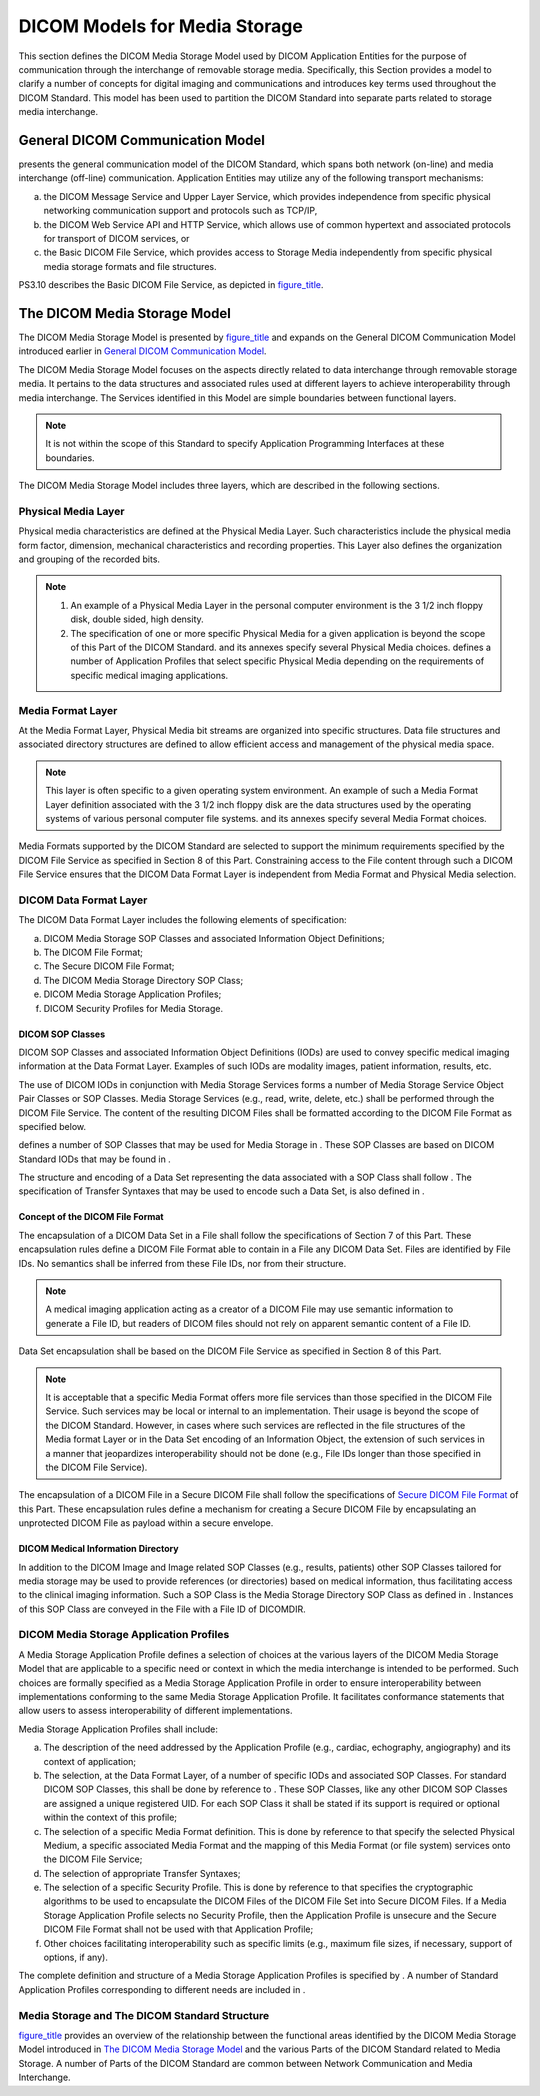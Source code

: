 .. _chapter_6:

DICOM Models for Media Storage
==============================

This section defines the DICOM Media Storage Model used by DICOM
Application Entities for the purpose of communication through the
interchange of removable storage media. Specifically, this Section
provides a model to clarify a number of concepts for digital imaging and
communications and introduces key terms used throughout the DICOM
Standard. This model has been used to partition the DICOM Standard into
separate parts related to storage media interchange.

.. _sect_6.1:

General DICOM Communication Model
---------------------------------

presents the general communication model of the DICOM Standard, which
spans both network (on-line) and media interchange (off-line)
communication. Application Entities may utilize any of the following
transport mechanisms:

a. the DICOM Message Service and Upper Layer Service, which provides
   independence from specific physical networking communication support
   and protocols such as TCP/IP,

b. the DICOM Web Service API and HTTP Service, which allows use of
   common hypertext and associated protocols for transport of DICOM
   services, or

c. the Basic DICOM File Service, which provides access to Storage Media
   independently from specific physical media storage formats and file
   structures.

PS3.10 describes the Basic DICOM File Service, as depicted in
`figure_title <#figure_6.1-1>`__.

.. _sect_6.2:

The DICOM Media Storage Model
-----------------------------

The DICOM Media Storage Model is presented by
`figure_title <#figure_6.2-1>`__ and expands on the General DICOM
Communication Model introduced earlier in `General DICOM Communication
Model <#sect_6.1>`__.

The DICOM Media Storage Model focuses on the aspects directly related to
data interchange through removable storage media. It pertains to the
data structures and associated rules used at different layers to achieve
interoperability through media interchange. The Services identified in
this Model are simple boundaries between functional layers.

.. note::

   It is not within the scope of this Standard to specify Application
   Programming Interfaces at these boundaries.

The DICOM Media Storage Model includes three layers, which are described
in the following sections.

.. _sect_6.2.1:

Physical Media Layer
~~~~~~~~~~~~~~~~~~~~

Physical media characteristics are defined at the Physical Media Layer.
Such characteristics include the physical media form factor, dimension,
mechanical characteristics and recording properties. This Layer also
defines the organization and grouping of the recorded bits.

.. note::

   1. An example of a Physical Media Layer in the personal computer
      environment is the 3 1/2 inch floppy disk, double sided, high
      density.

   2. The specification of one or more specific Physical Media for a
      given application is beyond the scope of this Part of the DICOM
      Standard. and its annexes specify several Physical Media choices.
      defines a number of Application Profiles that select specific
      Physical Media depending on the requirements of specific medical
      imaging applications.

.. _sect_6.2.2:

Media Format Layer
~~~~~~~~~~~~~~~~~~

At the Media Format Layer, Physical Media bit streams are organized into
specific structures. Data file structures and associated directory
structures are defined to allow efficient access and management of the
physical media space.

.. note::

   This layer is often specific to a given operating system environment.
   An example of such a Media Format Layer definition associated with
   the 3 1/2 inch floppy disk are the data structures used by the
   operating systems of various personal computer file systems. and its
   annexes specify several Media Format choices.

Media Formats supported by the DICOM Standard are selected to support
the minimum requirements specified by the DICOM File Service as
specified in Section 8 of this Part. Constraining access to the File
content through such a DICOM File Service ensures that the DICOM Data
Format Layer is independent from Media Format and Physical Media
selection.

.. _sect_6.2.3:

DICOM Data Format Layer
~~~~~~~~~~~~~~~~~~~~~~~

The DICOM Data Format Layer includes the following elements of
specification:

a. DICOM Media Storage SOP Classes and associated Information Object
   Definitions;

b. The DICOM File Format;

c. The Secure DICOM File Format;

d. The DICOM Media Storage Directory SOP Class;

e. DICOM Media Storage Application Profiles;

f. DICOM Security Profiles for Media Storage.

.. _sect_6.2.3.1:

DICOM SOP Classes
^^^^^^^^^^^^^^^^^

DICOM SOP Classes and associated Information Object Definitions (IODs)
are used to convey specific medical imaging information at the Data
Format Layer. Examples of such IODs are modality images, patient
information, results, etc.

The use of DICOM IODs in conjunction with Media Storage Services forms a
number of Media Storage Service Object Pair Classes or SOP Classes.
Media Storage Services (e.g., read, write, delete, etc.) shall be
performed through the DICOM File Service. The content of the resulting
DICOM Files shall be formatted according to the DICOM File Format as
specified below.

defines a number of SOP Classes that may be used for Media Storage in .
These SOP Classes are based on DICOM Standard IODs that may be found in
.

The structure and encoding of a Data Set representing the data
associated with a SOP Class shall follow . The specification of Transfer
Syntaxes that may be used to encode such a Data Set, is also defined in
.

.. _sect_6.2.3.2:

Concept of the DICOM File Format
^^^^^^^^^^^^^^^^^^^^^^^^^^^^^^^^

The encapsulation of a DICOM Data Set in a File shall follow the
specifications of Section 7 of this Part. These encapsulation rules
define a DICOM File Format able to contain in a File any DICOM Data Set.
Files are identified by File IDs. No semantics shall be inferred from
these File IDs, nor from their structure.

.. note::

   A medical imaging application acting as a creator of a DICOM File may
   use semantic information to generate a File ID, but readers of DICOM
   files should not rely on apparent semantic content of a File ID.

Data Set encapsulation shall be based on the DICOM File Service as
specified in Section 8 of this Part.

.. note::

   It is acceptable that a specific Media Format offers more file
   services than those specified in the DICOM File Service. Such
   services may be local or internal to an implementation. Their usage
   is beyond the scope of the DICOM Standard. However, in cases where
   such services are reflected in the file structures of the Media
   format Layer or in the Data Set encoding of an Information Object,
   the extension of such services in a manner that jeopardizes
   interoperability should not be done (e.g., File IDs longer than those
   specified in the DICOM File Service).

The encapsulation of a DICOM File in a Secure DICOM File shall follow
the specifications of `Secure DICOM File Format <#sect_7.4>`__ of this
Part. These encapsulation rules define a mechanism for creating a Secure
DICOM File by encapsulating an unprotected DICOM File as payload within
a secure envelope.

.. _sect_6.2.3.3:

DICOM Medical Information Directory
^^^^^^^^^^^^^^^^^^^^^^^^^^^^^^^^^^^

In addition to the DICOM Image and Image related SOP Classes (e.g.,
results, patients) other SOP Classes tailored for media storage may be
used to provide references (or directories) based on medical
information, thus facilitating access to the clinical imaging
information. Such a SOP Class is the Media Storage Directory SOP Class
as defined in . Instances of this SOP Class are conveyed in the File
with a File ID of DICOMDIR.

.. _sect_6.2.4:

DICOM Media Storage Application Profiles
~~~~~~~~~~~~~~~~~~~~~~~~~~~~~~~~~~~~~~~~

A Media Storage Application Profile defines a selection of choices at
the various layers of the DICOM Media Storage Model that are applicable
to a specific need or context in which the media interchange is intended
to be performed. Such choices are formally specified as a Media Storage
Application Profile in order to ensure interoperability between
implementations conforming to the same Media Storage Application
Profile. It facilitates conformance statements that allow users to
assess interoperability of different implementations.

Media Storage Application Profiles shall include:

a. The description of the need addressed by the Application Profile
   (e.g., cardiac, echography, angiography) and its context of
   application;

b. The selection, at the Data Format Layer, of a number of specific IODs
   and associated SOP Classes. For standard DICOM SOP Classes, this
   shall be done by reference to . These SOP Classes, like any other
   DICOM SOP Classes are assigned a unique registered UID. For each SOP
   Class it shall be stated if its support is required or optional
   within the context of this profile;

c. The selection of a specific Media Format definition. This is done by
   reference to that specify the selected Physical Medium, a specific
   associated Media Format and the mapping of this Media Format (or file
   system) services onto the DICOM File Service;

d. The selection of appropriate Transfer Syntaxes;

e. The selection of a specific Security Profile. This is done by
   reference to that specifies the cryptographic algorithms to be used
   to encapsulate the DICOM Files of the DICOM File Set into Secure
   DICOM Files. If a Media Storage Application Profile selects no
   Security Profile, then the Application Profile is unsecure and the
   Secure DICOM File Format shall not be used with that Application
   Profile;

f. Other choices facilitating interoperability such as specific limits
   (e.g., maximum file sizes, if necessary, support of options, if any).

The complete definition and structure of a Media Storage Application
Profiles is specified by . A number of Standard Application Profiles
corresponding to different needs are included in .

.. _sect_6.2.5:

Media Storage and The DICOM Standard Structure
~~~~~~~~~~~~~~~~~~~~~~~~~~~~~~~~~~~~~~~~~~~~~~

`figure_title <#figure_6.2-2>`__ provides an overview of the
relationship between the functional areas identified by the DICOM Media
Storage Model introduced in `The DICOM Media Storage
Model <#sect_6.2>`__ and the various Parts of the DICOM Standard related
to Media Storage. A number of Parts of the DICOM Standard are common
between Network Communication and Media Interchange.

